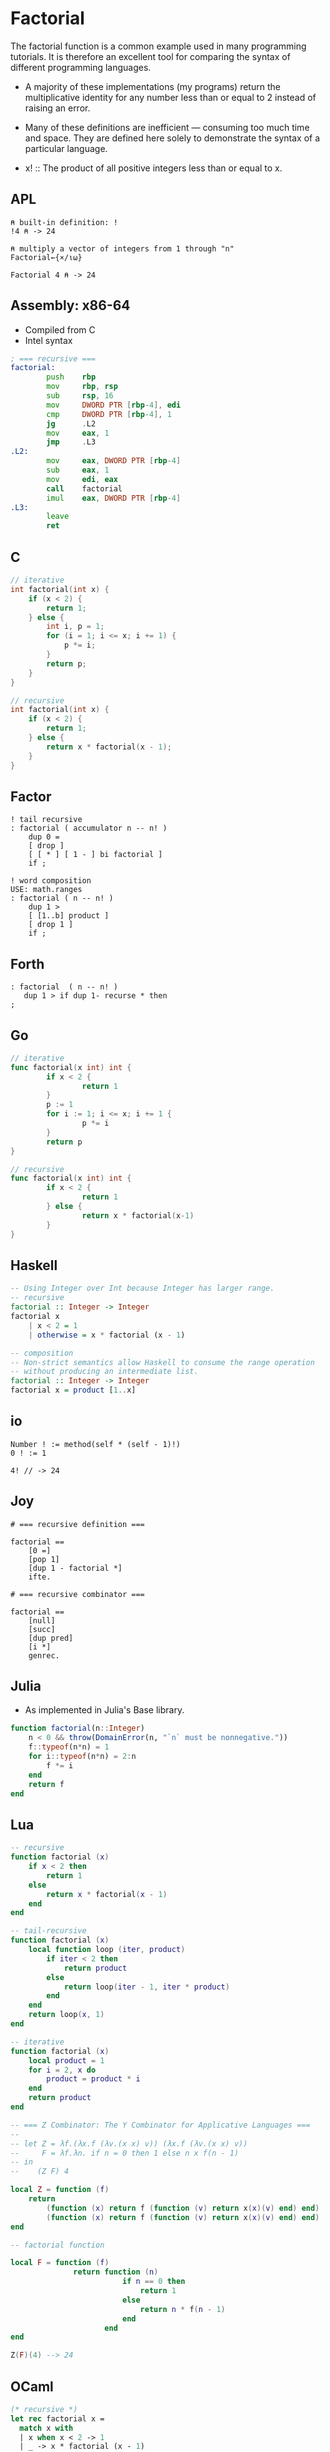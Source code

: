 * Factorial

The factorial function is a common example used in many programming tutorials.
It is therefore an excellent tool for comparing the syntax of different programming languages.

- A majority of these implementations (my programs) return the multiplicative identity for any number
  less than or equal to 2 instead of raising an error.

- Many of these definitions are inefficient — consuming too much time and space.
  They are defined here solely to demonstrate the syntax of a particular language.


- x! :: The product of all positive integers less than or equal to x.

** APL

#+begin_src apl
  ⍝ built-in definition: !
  !4 ⍝ -> 24

  ⍝ multiply a vector of integers from 1 through "n"
  Factorial←{×/⍳⍵}

  Factorial 4 ⍝ -> 24
#+end_src

** Assembly: x86-64

- Compiled from C
- Intel syntax

#+begin_src asm
  ; === recursive ===
  factorial:
          push    rbp
          mov     rbp, rsp
          sub     rsp, 16
          mov     DWORD PTR [rbp-4], edi
          cmp     DWORD PTR [rbp-4], 1
          jg      .L2
          mov     eax, 1
          jmp     .L3
  .L2:
          mov     eax, DWORD PTR [rbp-4]
          sub     eax, 1
          mov     edi, eax
          call    factorial
          imul    eax, DWORD PTR [rbp-4]
  .L3:
          leave
          ret
#+end_src

** C

#+begin_src c
  // iterative
  int factorial(int x) {
      if (x < 2) {
          return 1;
      } else {
          int i, p = 1;
          for (i = 1; i <= x; i += 1) {
              p *= i;
          }
          return p;
      }
  }

  // recursive
  int factorial(int x) {
      if (x < 2) {
          return 1;
      } else {
          return x * factorial(x - 1);
      }
  }
#+end_src

** Factor

#+begin_src factor
  ! tail recursive
  : factorial ( accumulator n -- n! )
      dup 0 =
      [ drop ]
      [ [ * ] [ 1 - ] bi factorial ]
      if ;

  ! word composition
  USE: math.ranges
  : factorial ( n -- n! )
      dup 1 >
      [ [1..b] product ]
      [ drop 1 ]
      if ;
#+end_src

** Forth

#+begin_src forth
  : factorial  ( n -- n! )
     dup 1 > if dup 1- recurse * then
  ;
#+end_src

** Go

#+begin_src go
  // iterative
  func factorial(x int) int {
          if x < 2 {
                  return 1
          }
          p := 1
          for i := 1; i <= x; i += 1 {
                  p *= i
          }
          return p
  }

  // recursive
  func factorial(x int) int {
          if x < 2 {
                  return 1
          } else {
                  return x * factorial(x-1)
          }
  }
#+end_src

** Haskell

#+begin_src haskell
  -- Using Integer over Int because Integer has larger range.
  -- recursive
  factorial :: Integer -> Integer
  factorial x
      | x < 2 = 1
      | otherwise = x * factorial (x - 1)

  -- composition
  -- Non-strict semantics allow Haskell to consume the range operation
  -- without producing an intermediate list.
  factorial :: Integer -> Integer
  factorial x = product [1..x]
#+end_src

** io

#+begin_src io
  Number ! := method(self * (self - 1)!)
  0 ! := 1

  4! // -> 24
#+end_src

** Joy

#+begin_src
  # === recursive definition ===

  factorial ==
      [0 =]
      [pop 1]
      [dup 1 - factorial *]
      ifte.

  # === recursive combinator ===

  factorial ==
      [null]
      [succ]
      [dup pred]
      [i *]
      genrec.
#+end_src

** Julia

- As implemented in Julia's Base library.

#+begin_src julia
  function factorial(n::Integer)
      n < 0 && throw(DomainError(n, "`n` must be nonnegative."))
      f::typeof(n*n) = 1
      for i::typeof(n*n) = 2:n
          f *= i
      end
      return f
  end
#+end_src

** Lua

#+begin_src lua
  -- recursive
  function factorial (x)
      if x < 2 then
          return 1
      else
          return x * factorial(x - 1)
      end
  end

  -- tail-recursive
  function factorial (x)
      local function loop (iter, product)
          if iter < 2 then
              return product
          else
              return loop(iter - 1, iter * product)
          end
      end
      return loop(x, 1)
  end

  -- iterative
  function factorial (x)
      local product = 1
      for i = 2, x do
          product = product * i
      end
      return product
  end

  -- === Z Combinator: The Y Combinator for Applicative Languages ===
  --
  -- let Z = λf.(λx.f (λv.(x x) v)) (λx.f (λv.(x x) v))
  --     F = λf.λn. if n = 0 then 1 else n x f(n - 1)
  -- in
  --    (Z F) 4

  local Z = function (f)
      return
          (function (x) return f (function (v) return x(x)(v) end) end)
          (function (x) return f (function (v) return x(x)(v) end) end)
  end

  -- factorial function

  local F = function (f)
                return function (n)
                           if n == 0 then
                               return 1
                           else
                               return n * f(n - 1)
                           end
                       end
  end

  Z(F)(4) --> 24
#+end_src

** OCaml

#+begin_src ocaml
  (* recursive *)
  let rec factorial x =
    match x with
    | x when x < 2 -> 1
    | _ -> x * factorial (x - 1)

  (* tail recursive *)
  let factorial x =
    let rec loop x product =
      if x < 2
      then product
      else loop (x - 1) (product * x)
    in
    loop x 1
#+end_src

** PostScript

#+begin_src postscript
  /factorial {
    dup 0 eq {
      pop 1
    }{
      dup 1 sub
      factorial
      mul
    } ifelse
  } def
#+end_src

** Prolog

#+begin_src prolog
  % reads as "the factorial of X is Y"
  factorial(X, Y) :-
        X > 0,
        X2 is X - 1,
        factorial(X2, Y2),
        Y is X * Y2.
#+end_src

** Python

#+begin_src python
  # iterative
  def factorial(x):
      if x < 2:
          return 1
      product = 1
      for i in range(1, x + 1):
          product *= i
      return product

  # recursive
  def factorial(x):
      return x * factorial(x - 1) if x > 1 else 1
#+end_src

** Ruby

#+begin_src ruby
  class Integer
      def factorial_recur
          self < 2 ? 1 : self * (self - 1).factorial_recur
      end
      def factorial_iter
          f = 1
          for i in 1..self
              f *= i
          end
          f
      end
      def factorial_reduce
          # Creates a range object, which implements lazy evaluation.
          self < 2 ? 1 : (1..self).reduce(:*)
      end
      alias :factorial :factorial_iter
  end

  4.factorial # -> 24
#+end_src

** Rust

#+begin_src rust
  // recursive
  fn factorial(x: i64) -> i64 {
      match x {
          x if x < 2 => 1,
          _ => x * factorial(x - 1),
      }
  }
  // composition
  fn factorial(x: i64) -> i64 {
      // Creates an iterator, which implements lazy evaluation.
      (1..=x).product()
  }
#+end_src

** Scheme

#+begin_src scheme
  ;; === recursive ===

  (define (factorial x)
    (if (< x 2)
        1
        (* x (factorial (- x 1)))))

  ;; === tail-recursive ===

  (define (factorial x)
    (let loop ([product 1]
               [number x])
      (if (< number 2)
          product
          (loop (* product number)
                (- number 1)))))

  ;; === do loop ===

  (define (factorial x)
    (do ([number x  (- number 1)]
         [product 1 (* product number)])
      [(<= number 1) product]))

  ;; === Y Combinator ===

  ;; Simplified definition. In the lambda calculus,
  ;; Y should not occur free in its own definition.
  (define Y
    (lambda (f)
      (f (lambda (x) ((Y f) x)))))

  ;; Y := λf.(λx.f (x x)) (λx.f (x x))
  ;; Complete strict definition in that the Y combinator is wrapped in a thunk
  ;; to prevent immediate and infinite evaluation.
  (define Y
    (lambda (f)
      ((lambda (g)
         (f (lambda (x) ((g g) x))))
       (lambda (g)
         (f (lambda (x) ((g g) x)))))))

  (define factorial
    (Y (lambda (fac)
         (lambda (n)
           (if (< n 2)
               n
               (* n (fac (- n 1))))))))

  ;; === lazy implementation ===

  (define head
    (lambda (x)
      (car (force x))))

  (define tail
    (lambda (xs)
      (cdr (force xs))))

  (define fold-left
    (lambda (fn accum xs)
      (if (null? xs)
          accum
          (fold-left fn
                     (fn accum (head xs))
                     (tail xs)))))

  (define range
    (case-lambda
      [(stop)
       (range 1 stop 1)]
      [(start stop)
       (range start stop 1)]
      [(start stop step)
       (if (or (> start stop) (<= step 0))
           '()
           (let next ([x start])
             (if (> x stop)
                 '()
                 (delay (cons x (next (+ x step)))))))]))

  (define factorial
    (lambda (n)
      (fold-left * 1 (range 2 n))))
#+end_src

** Smalltalk

#+begin_src smalltalk
  "=== class ==="
  Number extend [
    factorial [
      (self < 2)
          ifTrue: [1]
          ifFalse: [(1 to: self) fold: [:a :b | a * b]]
    ]
  ].

  "-> 24"
  4 factorial.

  "=== block ==="
  factorial := [:n | n < 2
                   ifTrue: [1]
                   ifFalse: [n * (factorial value: n - 1)]].

  "-> 24"
  factorial value: 4
#+end_src

** Web Assembly: ~.wat~ notation

#+begin_src wasm
  (module
    (func $factorial (param f64) (result f64)
      local.get 0
      f64.const 1
      f64.lt
      if (result f64)
        f64.const 1
      else
        local.get 0
        local.get 0
        f64.const 1
        f64.sub
        call $factorial
        f64.mul
      end)
    (export "factorial" (func $factorial)))
#+end_src
